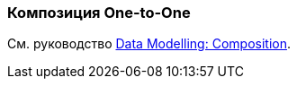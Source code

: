 [[composition_oto_recipe]]
=== Композиция One-to-One

См. руководство https://www.cuba-platform.com/guides/data-modelling-composition#one_to_one_composition[Data Modelling: Composition].